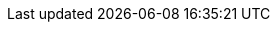 :experimental:
:source-highlighter: highlightjs
:branch: lab-4.14
:github-repo: https://github.com/RHsyseng/5g-ran-deployments-on-ocp-lab/blob/{branch}
:profile: 5g-ran-lab
:openshift-release: v4.14
:rds-link: https://docs.google.com/document/d/1HCl52yGCsWRDvdnlIQQXtinCg0N2MtwF14RxyPhS9Z4
:policygen-common-file: common-414.yaml
:policygen-common-label: ocp414
:lvms-channel: stable-4.14
:catalogsource-index-image-tag: v4.14-1700503430
:ztp-sitegenerate-disconnected-image: infra.5g-deployment.lab:8443/openshift4/ztp-site-generate-rhel8:v4.14.0-71
:example-sno-siteconfig-link: https://github.com/openshift-kni/cnf-features-deploy/blob/release-4.14/ztp/gitops-subscriptions/argocd/example/siteconfig/example-sno.yaml
:example-groupdu-policygen-link: https://github.com/openshift-kni/cnf-features-deploy/blob/release-4.14/ztp/gitops-subscriptions/argocd/example/policygentemplates/group-du-standard-ranGen.yaml
:active-ocp-version-clusterimageset: infra.5g-deployment.lab:8443/openshift/release-images:4.14.2-x86_64
:reference-documentation: https://docs.openshift.com/container-platform/4.14/scalability_and_performance/ztp_far_edge/ztp-vdu-validating-cluster-tuning.html#ztp-du-firmware-config-reference_vdu-config-ref
:hub-cluster-ocp-version: v4.14.1
:hub-cluster-kubeversion: v1.27.6+f67aeb3
:sno-cluster-version1: v4.14.0
:sno-cluster-version2: v4.14.1
:sno-cluster-version1-kubeversion: v1.27.6+f67aeb3
:sno-cluster-version2-kubeversion: v1.27.6+f67aeb3
:sno-cluster-version1-cvo: 4.14.0
:sno-cluster-version2-cvo: 4.14.1
:talm-update-file: zone-europe-upgrade-414-1.yaml
:talm-update-channel: stable-4.14
:talm-update-version: 4.14.1
// oc adm release info 4.14.1 | grep "Pull From"
:talm-update-image: infra.5g-deployment.lab:8443/openshift/release-images@sha256:05ba8e63f8a76e568afe87f182334504a01d47342b6ad5b4c3ff83a2463018bd
:talm-update-policy-name: version-414-1
:rhacm-version: v2.9
:mce-version: v2.4
:policygentool-version: v4.14
:kcli-tools-tag: 4.14
:rhcos-rootfs-url: https://mirror.openshift.com/pub/openshift-v4/x86_64/dependencies/rhcos/4.14/4.14.0/rhcos-4.14.0-x86_64-live-rootfs.x86_64.img
:rhcos-rootfs-filename: rhcos-4.14.0-x86_64-live-rootfs.x86_64.img
:rhcos-liveiso-url: https://mirror.openshift.com/pub/openshift-v4/x86_64/dependencies/rhcos/4.14/4.14.0/rhcos-4.14.0-x86_64-live.x86_64.iso
:rhcos-liveiso-filename: rhcos-4.14.0-x86_64-live.x86_64.iso
:disconnected-registry-docs: https://docs.openshift.com/container-platform/4.14/installing/disconnected_install/installing-mirroring-disconnected.html
:openshift-gitops-docs: https://docs.openshift.com/gitops/1.10/understanding_openshift_gitops/about-redhat-openshift-gitops.html
:cnf-features-source-crs: https://github.com/openshift-kni/cnf-features-deploy/tree/release-4.14/ztp/source-crs
:cnf-features-siteconfig-gen: https://github.com/openshift-kni/cnf-features-deploy/tree/release-4.14/ztp/siteconfig-generator
:cnf-features-policy-gen: https://github.com/openshift-kni/cnf-features-deploy/tree/release-4.14/ztp/policygenerator
:cnf-features-clustersgo: https://github.com/openshift-kni/cnf-features-deploy/blob/release-4.14/ztp/siteconfig-generator/siteConfig/clusterCRs.go
:cnf-features-siteconfig-plugin: https://github.com/openshift-kni/cnf-features-deploy/tree/release-4.14/ztp/siteconfig-generator-kustomize-plugin
:cnf-features-policygen-plugin: https://github.com/openshift-kni/cnf-features-deploy/tree/release-4.14/ztp/policygenerator-kustomize-plugin
:rhacm-governance-doc: https://access.redhat.com/documentation/en-us/red_hat_advanced_cluster_management_for_kubernetes/2.9/html/governance/governance
:ocp-cli-docs: https://docs.openshift.com/container-platform/4.14/cli_reference/openshift_cli/getting-started-cli.html
:sno-preparing-docs: https://docs.openshift.com/container-platform/4.14/installing/installing_sno/install-sno-preparing-to-install-sno.html#install-sno-requirements-for-installing-on-a-single-node_install-sno-preparing
:sno-installing-docs: https://docs.openshift.com/container-platform/4.14/installing/installing_sno/install-sno-installing-sno.html#installing-single-node-openshift-using-the-assisted-installer
:sno-install-manually-docs: https://docs.openshift.com/container-platform/4.14/installing/installing_sno/install-sno-installing-sno.html#install-sno-installing-sno-manually
:talm-recovery-from-failed-upgrade-doc: https://docs.openshift.com/container-platform/4.14/scalability_and_performance/ztp_far_edge/cnf-talm-for-cluster-upgrades.html#talo-backup-recovery_cnf-topology-aware-lifecycle-manager
:talm-cluster-upgrades-doc: https://docs.openshift.com/container-platform/4.14/scalability_and_performance/ztp_far_edge/cnf-talm-for-cluster-upgrades.html
:talm-upstream-project: https://github.com/openshift-kni/cluster-group-upgrades-operator
:workload-hints-doc: https://docs.openshift.com/container-platform/4.14/scalability_and_performance/cnf-low-latency-tuning.html#cnf-understanding-workload-hints_cnf-master
:ztp-gitops-docs: https://docs.openshift.com/container-platform/4.14/scalability_and_performance/ztp_far_edge/ztp-preparing-the-hub-cluster.html#installing-disconnected-rhacm_ztp-preparing-the-hub-cluster
:nto-docs: https://docs.openshift.com/container-platform/4.14/scalability_and_performance/using-node-tuning-operator.html
:sriov-docs: https://docs.openshift.com/container-platform/4.14/networking/hardware_networks/about-sriov.html
:ptp-docs: https://docs.openshift.com/container-platform/4.14/networking/using-ptp.html
:workload-partitioning-docs: https://docs.openshift.com/container-platform/4.14/scalability_and_performance/enabling-workload-partitioning.html
:advanced-ztp-policy-config: https://docs.openshift.com/container-platform/4.14/scalability_and_performance/ztp_far_edge/ztp-advanced-policy-config.html#ztp-adding-new-content-to-gitops-ztp_ztp-advanced-policy-config
:last-update-date: 2023-11-21
